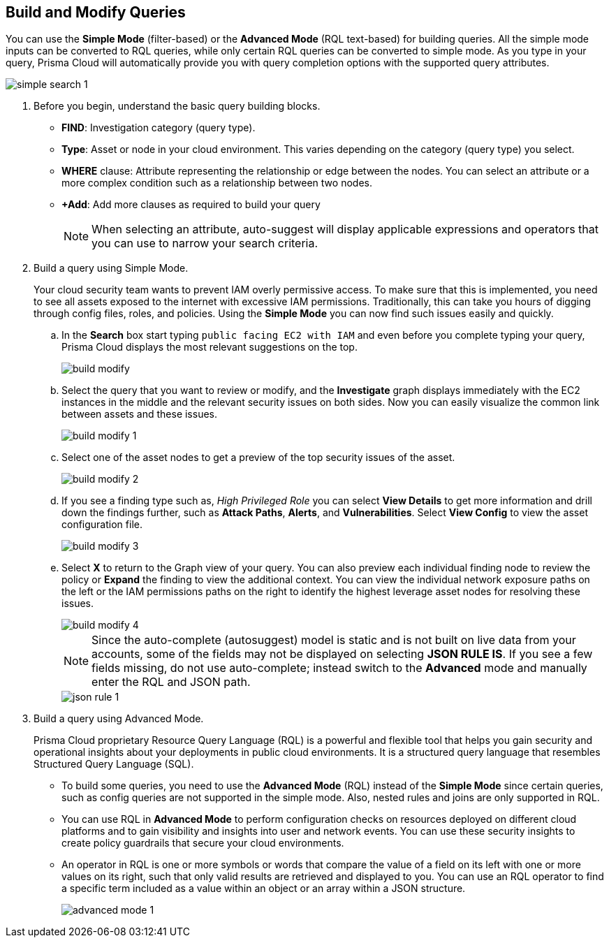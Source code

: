 :topic_type: task
[.task]
== Build and Modify Queries

You can use the *Simple Mode* (filter-based) or the *Advanced Mode* (RQL text-based) for building queries. All the simple mode inputs can be converted to RQL queries, while only certain RQL queries can be converted to simple mode. As you type in your query, Prisma Cloud will automatically provide you with query completion options with the supported query attributes. 

image::search-and-investigate/simple-search-1.gif[]

[.procedure]

. Before you begin, understand the basic query building blocks.

* *FIND*: Investigation category (query type).
* *Type*: Asset or node in your cloud environment. This varies depending on the category (query type) you select.
* *WHERE* clause: Attribute representing the relationship or edge between the nodes. You can select an attribute or a more complex condition such as a relationship between two nodes.
* *+Add*: Add more clauses as required to build your query 
+
[NOTE]
====
When selecting an attribute, auto-suggest will display applicable expressions and operators that you can use to narrow your search criteria. 
====

. Build a query using Simple Mode.
+
Your cloud security team wants to prevent IAM overly permissive access. To make sure that this is implemented, you need to see all assets exposed to the internet with excessive IAM permissions. Traditionally, this can take you hours of digging through config files, roles, and policies. Using the *Simple Mode* you can now find such issues easily and quickly.
//+image::search-and-investigate/simple-mode.gif[]

.. In the *Search* box start typing `public facing EC2 with IAM` and even before you complete typing your query, Prisma Cloud displays the most relevant suggestions on the top. 
+
image::search-and-investigate/build-modify.png[]

.. Select the query that you want to review or modify, and the *Investigate* graph displays immediately with the EC2 instances in the middle and the relevant security issues on both sides. Now you can easily visualize the common link between assets and these issues.
+
image::search-and-investigate/build-modify-1.png[]

.. Select one of the asset nodes to get a preview of the top security issues of the asset. 
+
image::search-and-investigate/build-modify-2.png[]

.. If you see a finding type such as, _High Privileged Role_ you can select *View Details* to get more information and drill down the findings further, such as *Attack Paths*, *Alerts*, and *Vulnerabilities*. Select *View Config* to view the asset configuration file.
+
image::search-and-investigate/build-modify-3.png[]

.. Select *X* to return to the Graph view of your query. You can also preview each individual finding node to review the policy or *Expand* the finding to view the additional context. You can view the individual network exposure paths on the left or the IAM permissions paths on the right to identify the highest leverage asset nodes for resolving these issues.
+
image::search-and-investigate/build-modify-4.png[]
+
NOTE: Since the auto-complete (autosuggest) model is static and is not built on live data from your accounts, some of the fields may not be displayed on selecting *JSON RULE IS*. If you see a few fields missing, do not use auto-complete; instead switch to the *Advanced* mode and manually enter the RQL and JSON path.
+
image::search-and-investigate/json-rule-1.png[]

. Build a query using Advanced Mode.
+
Prisma Cloud proprietary Resource Query Language (RQL) is a powerful and flexible tool that helps you gain security and operational insights about your deployments in public cloud environments. It is a structured query language that resembles Structured Query Language (SQL).

* To build some queries, you need to use the *Advanced Mode* (RQL) instead of the *Simple Mode* since certain queries, such as config queries are not supported in the simple mode. Also, nested rules and joins are only supported in RQL.

* You can use RQL in *Advanced Mode* to perform configuration checks on resources deployed on different cloud platforms and to gain visibility and insights into user and network events. You can use these security insights to create policy guardrails that secure your cloud environments.

* An operator in RQL is one or more symbols or words that compare the value of a field on its left with one or more values on its right, such that only valid results are retrieved and displayed to you. You can use an RQL operator to find a specific term included as a value within an object or an array within a JSON structure.
+
image::search-and-investigate/advanced-mode-1.gif[]